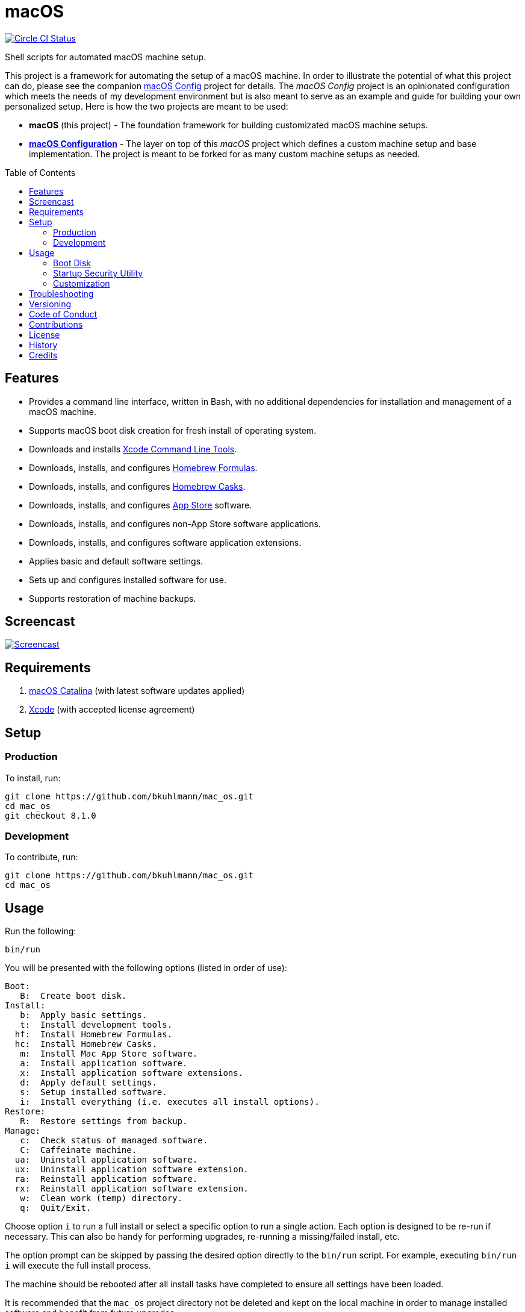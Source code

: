 :toc: macro
:toclevels: 5
:figure-caption!:

= macOS

[link=https://circleci.com/gh/bkuhlmann/mac_os]
image::https://circleci.com/gh/bkuhlmann/mac_os.svg?style=svg[Circle CI Status]

Shell scripts for automated macOS machine setup.

This project is a framework for automating the setup of a macOS machine. In order to illustrate the
potential of what this project can do, please see the companion
link:https://www.alchemists.io/projects/mac_os-config[macOS Config] project for details. The _macOS
Config_ project is an opinionated configuration which meets the needs of my development environment
but is also meant to serve as an example and guide for building your own personalized setup. Here is
how the two projects are meant to be used:

* *macOS* (this project) - The foundation framework for building customizated macOS machine setups.
* *link:https://www.alchemists.io/projects/mac_os-config[macOS Configuration]* - The layer on top of
  this _macOS_ project which defines a custom machine setup and base implementation. The project is
  meant to be forked for as many custom machine setups as needed.

toc::[]

== Features

* Provides a command line interface, written in Bash, with no additional dependencies for
  installation and management of a macOS machine.
* Supports macOS boot disk creation for fresh install of operating system.
* Downloads and installs link:https://developer.apple.com/xcode[Xcode Command Line Tools].
* Downloads, installs, and configures link:http://brew.sh[Homebrew Formulas].
* Downloads, installs, and configures link:https://caskroom.github.io[Homebrew Casks].
* Downloads, installs, and configures link:http://www.apple.com/macosx/whats-new/app-store.html[App
  Store] software.
* Downloads, installs, and configures non-App Store software applications.
* Downloads, installs, and configures software application extensions.
* Applies basic and default software settings.
* Sets up and configures installed software for use.
* Supports restoration of machine backups.

== Screencast

[link=https://www.alchemists.io/screencasts/mac_o_s.html]
image::https://www.alchemists.io/images/screencasts/mac_o_s/cover-original.png[Screencast,role=focal_point]

== Requirements

. https://www.apple.com/macos/catalina[macOS Catalina] (with latest software updates applied)
. https://developer.apple.com/xcode[Xcode] (with accepted license agreement)

== Setup

=== Production

To install, run:

[source,bash]
----
git clone https://github.com/bkuhlmann/mac_os.git
cd mac_os
git checkout 8.1.0
----

=== Development

To contribute, run:

[source,bash]
----
git clone https://github.com/bkuhlmann/mac_os.git
cd mac_os
----

== Usage

Run the following:

[source,bash]
----
bin/run
----

You will be presented with the following options (listed in order of
use):

....
Boot:
   B:  Create boot disk.
Install:
   b:  Apply basic settings.
   t:  Install development tools.
  hf:  Install Homebrew Formulas.
  hc:  Install Homebrew Casks.
   m:  Install Mac App Store software.
   a:  Install application software.
   x:  Install application software extensions.
   d:  Apply default settings.
   s:  Setup installed software.
   i:  Install everything (i.e. executes all install options).
Restore:
   R:  Restore settings from backup.
Manage:
   c:  Check status of managed software.
   C:  Caffeinate machine.
  ua:  Uninstall application software.
  ux:  Uninstall application software extension.
  ra:  Reinstall application software.
  rx:  Reinstall application software extension.
   w:  Clean work (temp) directory.
   q:  Quit/Exit.
....

Choose option `i` to run a full install or select a specific option to run a single action. Each
option is designed to be re-run if necessary. This can also be handy for performing upgrades,
re-running a missing/failed install, etc.

The option prompt can be skipped by passing the desired option directly to the `bin/run` script. For
example, executing `bin/run i` will execute the full install process.

The machine should be rebooted after all install tasks have completed to ensure all settings have
been loaded.

It is recommended that the `mac_os` project directory not be deleted and kept on the local machine
in order to manage installed software and benefit from future upgrades.

=== Boot Disk

When attempting to create a boot disk via `bin/run B`, you’ll be presented with the following
documentation (provided here for reference):

....
macOS Boot Disk Tips
  - Use a USB drive (8GB or higher).
  - Use Disk Utility to format the USB drive as "Mac OS Extended (Journaled)".
  - Use Disk Utility to label the USB drive as "Untitled".

macOS Boot Disk Usage:
  1. Insert the USB boot disk into the machine to be upgraded.
  2. Reboot the machine.
  3. Hold down the OPTION key before the Apple logo appears.
  4. Select the USB boot disk from the menu.
  5. Use Disk Utility to format the machine's drive as "APFS (Encrypted)".
  6. Install the new operating system.

macOS Reinstall:
  1. Click the Apple icon from the operating system main menu.
  2. Select the "Restart..." menu option.
  3. Hold down the COMMAND+R keys before the Apple logo appears.
  4. Wait for the macOS installer to load from the recovery partition.
  5. Use the dialog options to launch Disk Utility, reinstall the system, etc.
....

Depending on your security settings, you might need to use the Startup
Security Utility before using the Boot Disk (see below).

=== https://support.apple.com/en-us/HT208198[Startup Security Utility]

With newer hardware, you should be running with the Apple T2 Security Chip (found via  → About This
Mac → Overview → System Report → Controller). In order to boot your machine using the Boot Disk,
you’ll need to _temporarily_ disable the default security settings as follows:

* Turn on or restart your Mac, then press and hold `COMMAND + R` immediately after seeing the Apple
  logo.
* Select Utilities → Startup Security Utility from the main menu.
* Click _Turn Off Firmware Password_.
* Select _Secure Boot: No Security_.
* Select _External Boot: Allow booting from external media_.
* Quit the utility and restart the machine.

You’ll now be able to boot your system with the Boot Disk (see above).

After the new operating system has been installed via the Boot Disk, _ensure you return to the
Startup Security Utility and re-enable the following settings_:

* Click _Turn On Firmware Password_.
* Select _Secure Boot: Full Security_.
* Select _External Boot: Disallow booting from external or removable media_.

=== Customization

All executable scripts can be found in the `bin` folder:

* `bin/apply_basic_settings`: Applies basic, initial, settings for setting up a machine. _Can be
  customized._
* `bin/apply_default_settings`: Applies useful system and application defaults. _Can be customized._
* `bin/create_boot_disk`: Creates macOS boot disk.
* `bin/install_app_store`: Installs macOS, GUI-based, App Store applications. _Can be customized._
* `bin/install_applications`: Installs macOS, GUI-based, non-App Store applications. _Can be
  customized._
* `bin/install_dev_tools`: Installs macOS development tools required by Homebrew.
* `bin/install_extensions`: Installs macOS application extensions and add-ons. _Can be customized._
* `bin/install_homebrew_casks`: Installs Homebrew Formulas. _Can be customized._
* `bin/install_homebrew_formulas`: Installs Homebrew Casks. _Can be customized._
* `bin/restore_backup`: Restores system/application settings from backup image. _Can be customized._
* `bin/run`: The main script and interface for macOS setup.
* `bin/setup_software`: Configures and launches (if necessary) installed software. _Can be
  customized._

The `lib` folder provides the base framework for installing, re-installing, and uninstalling
software. Everything provided via the link:https://www.alchemists.io/projects/mac_os-config[macOS
Config] project is built upon the functions found in the `lib` folder. See the
link:https://www.alchemists.io/projects/mac_os-config[macOS Config] project for further details.

* `lib/settings.sh`: Defines global settings for software applications, extensions, etc.

== Troubleshooting

* When using the boot disk, you might experience a situation where you see a black screen with a
  white circle and diagonal line running through it. This means macOS lost or can’t find the boot
  disk for some reason. To correct this, shut down and boot up the system again while holding down
  the `OPTION+COMMAND+R+P` keys simultaneously. You might want to wait for the system boot sound to
  happen a few times before releasing the keys. This will clear the system NVRAM/PRAM. At this point
  you can shut down and restart the system following the boot disk instructions (the boot disk will
  be recognized now).
* Sometimes, when installing XCode development tools (i.e. the `t` option), not all of the macOS
  headers will be installed. This can cause issues with compiling and building native packages. For
  example: `fatal error: 'stdio.h' file not found`. This can happen due to an intermittent bug with
  the XCode installer. To fix this, you’ll need to install this package:
  `/Library/Developer/CommandLineTools/Packages/macOS_SDK_headers_for_macOS_10.14.pkg`. Depending on
  your system, the version might differ, so look for a `*.pkg` in the
  `/Library/Developer/CommandLineTools/Packages` folder.

== Versioning

Read link:https://semver.org[Semantic Versioning] for details. Briefly, it means:

* Major (X.y.z) - Incremented for any backwards incompatible public API changes.
* Minor (x.Y.z) - Incremented for new, backwards compatible, public API enhancements/fixes.
* Patch (x.y.Z) - Incremented for small, backwards compatible, bug fixes.

== Code of Conduct

Please note that this project is released with a link:CODE_OF_CONDUCT.adoc[CODE OF CONDUCT]. By
participating in this project you agree to abide by its terms.

== Contributions

Read link:CONTRIBUTING.adoc[CONTRIBUTING] for details.

== License

Read link:LICENSE.adoc[LICENSE] for details.

== History

Read link:CHANGES.adoc[CHANGES] for details.

== Credits

Engineered by link:https://www.alchemists.io/team/brooke_kuhlmann[Brooke Kuhlmann].
